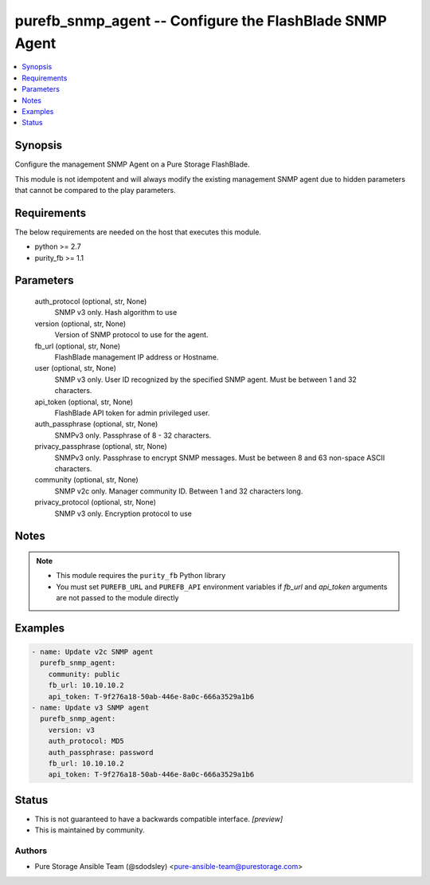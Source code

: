 
purefb_snmp_agent -- Configure the FlashBlade SNMP Agent
========================================================

.. contents::
   :local:
   :depth: 1


Synopsis
--------

Configure the management SNMP Agent on a Pure Storage FlashBlade.

This module is not idempotent and will always modify the existing management SNMP agent due to hidden parameters that cannot be compared to the play parameters.



Requirements
------------
The below requirements are needed on the host that executes this module.

- python >= 2.7
- purity_fb >= 1.1



Parameters
----------

  auth_protocol (optional, str, None)
    SNMP v3 only. Hash algorithm to use


  version (optional, str, None)
    Version of SNMP protocol to use for the agent.


  fb_url (optional, str, None)
    FlashBlade management IP address or Hostname.


  user (optional, str, None)
    SNMP v3 only. User ID recognized by the specified SNMP agent. Must be between 1 and 32 characters.


  api_token (optional, str, None)
    FlashBlade API token for admin privileged user.


  auth_passphrase (optional, str, None)
    SNMPv3 only. Passphrase of 8 - 32 characters.


  privacy_passphrase (optional, str, None)
    SNMPv3 only. Passphrase to encrypt SNMP messages. Must be between 8 and 63 non-space ASCII characters.


  community (optional, str, None)
    SNMP v2c only. Manager community ID. Between 1 and 32 characters long.


  privacy_protocol (optional, str, None)
    SNMP v3 only. Encryption protocol to use





Notes
-----

.. note::
   - This module requires the ``purity_fb`` Python library
   - You must set ``PUREFB_URL`` and ``PUREFB_API`` environment variables if *fb_url* and *api_token* arguments are not passed to the module directly




Examples
--------

.. code-block:: yaml+jinja

    
    - name: Update v2c SNMP agent
      purefb_snmp_agent:
        community: public
        fb_url: 10.10.10.2
        api_token: T-9f276a18-50ab-446e-8a0c-666a3529a1b6
    - name: Update v3 SNMP agent
      purefb_snmp_agent:
        version: v3
        auth_protocol: MD5
        auth_passphrase: password
        fb_url: 10.10.10.2
        api_token: T-9f276a18-50ab-446e-8a0c-666a3529a1b6




Status
------




- This  is not guaranteed to have a backwards compatible interface. *[preview]*


- This  is maintained by community.



Authors
~~~~~~~

- Pure Storage Ansible Team (@sdodsley) <pure-ansible-team@purestorage.com>

